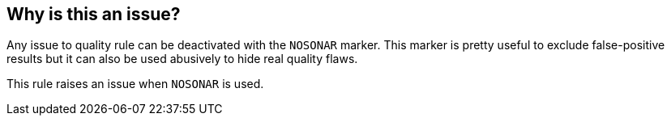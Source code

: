 == Why is this an issue?

Any issue to quality rule can be deactivated with the ``++NOSONAR++`` marker. This marker is pretty useful to exclude false-positive results but it can also be used abusively to hide real quality flaws.


This rule raises an issue when ``++NOSONAR++`` is used.

